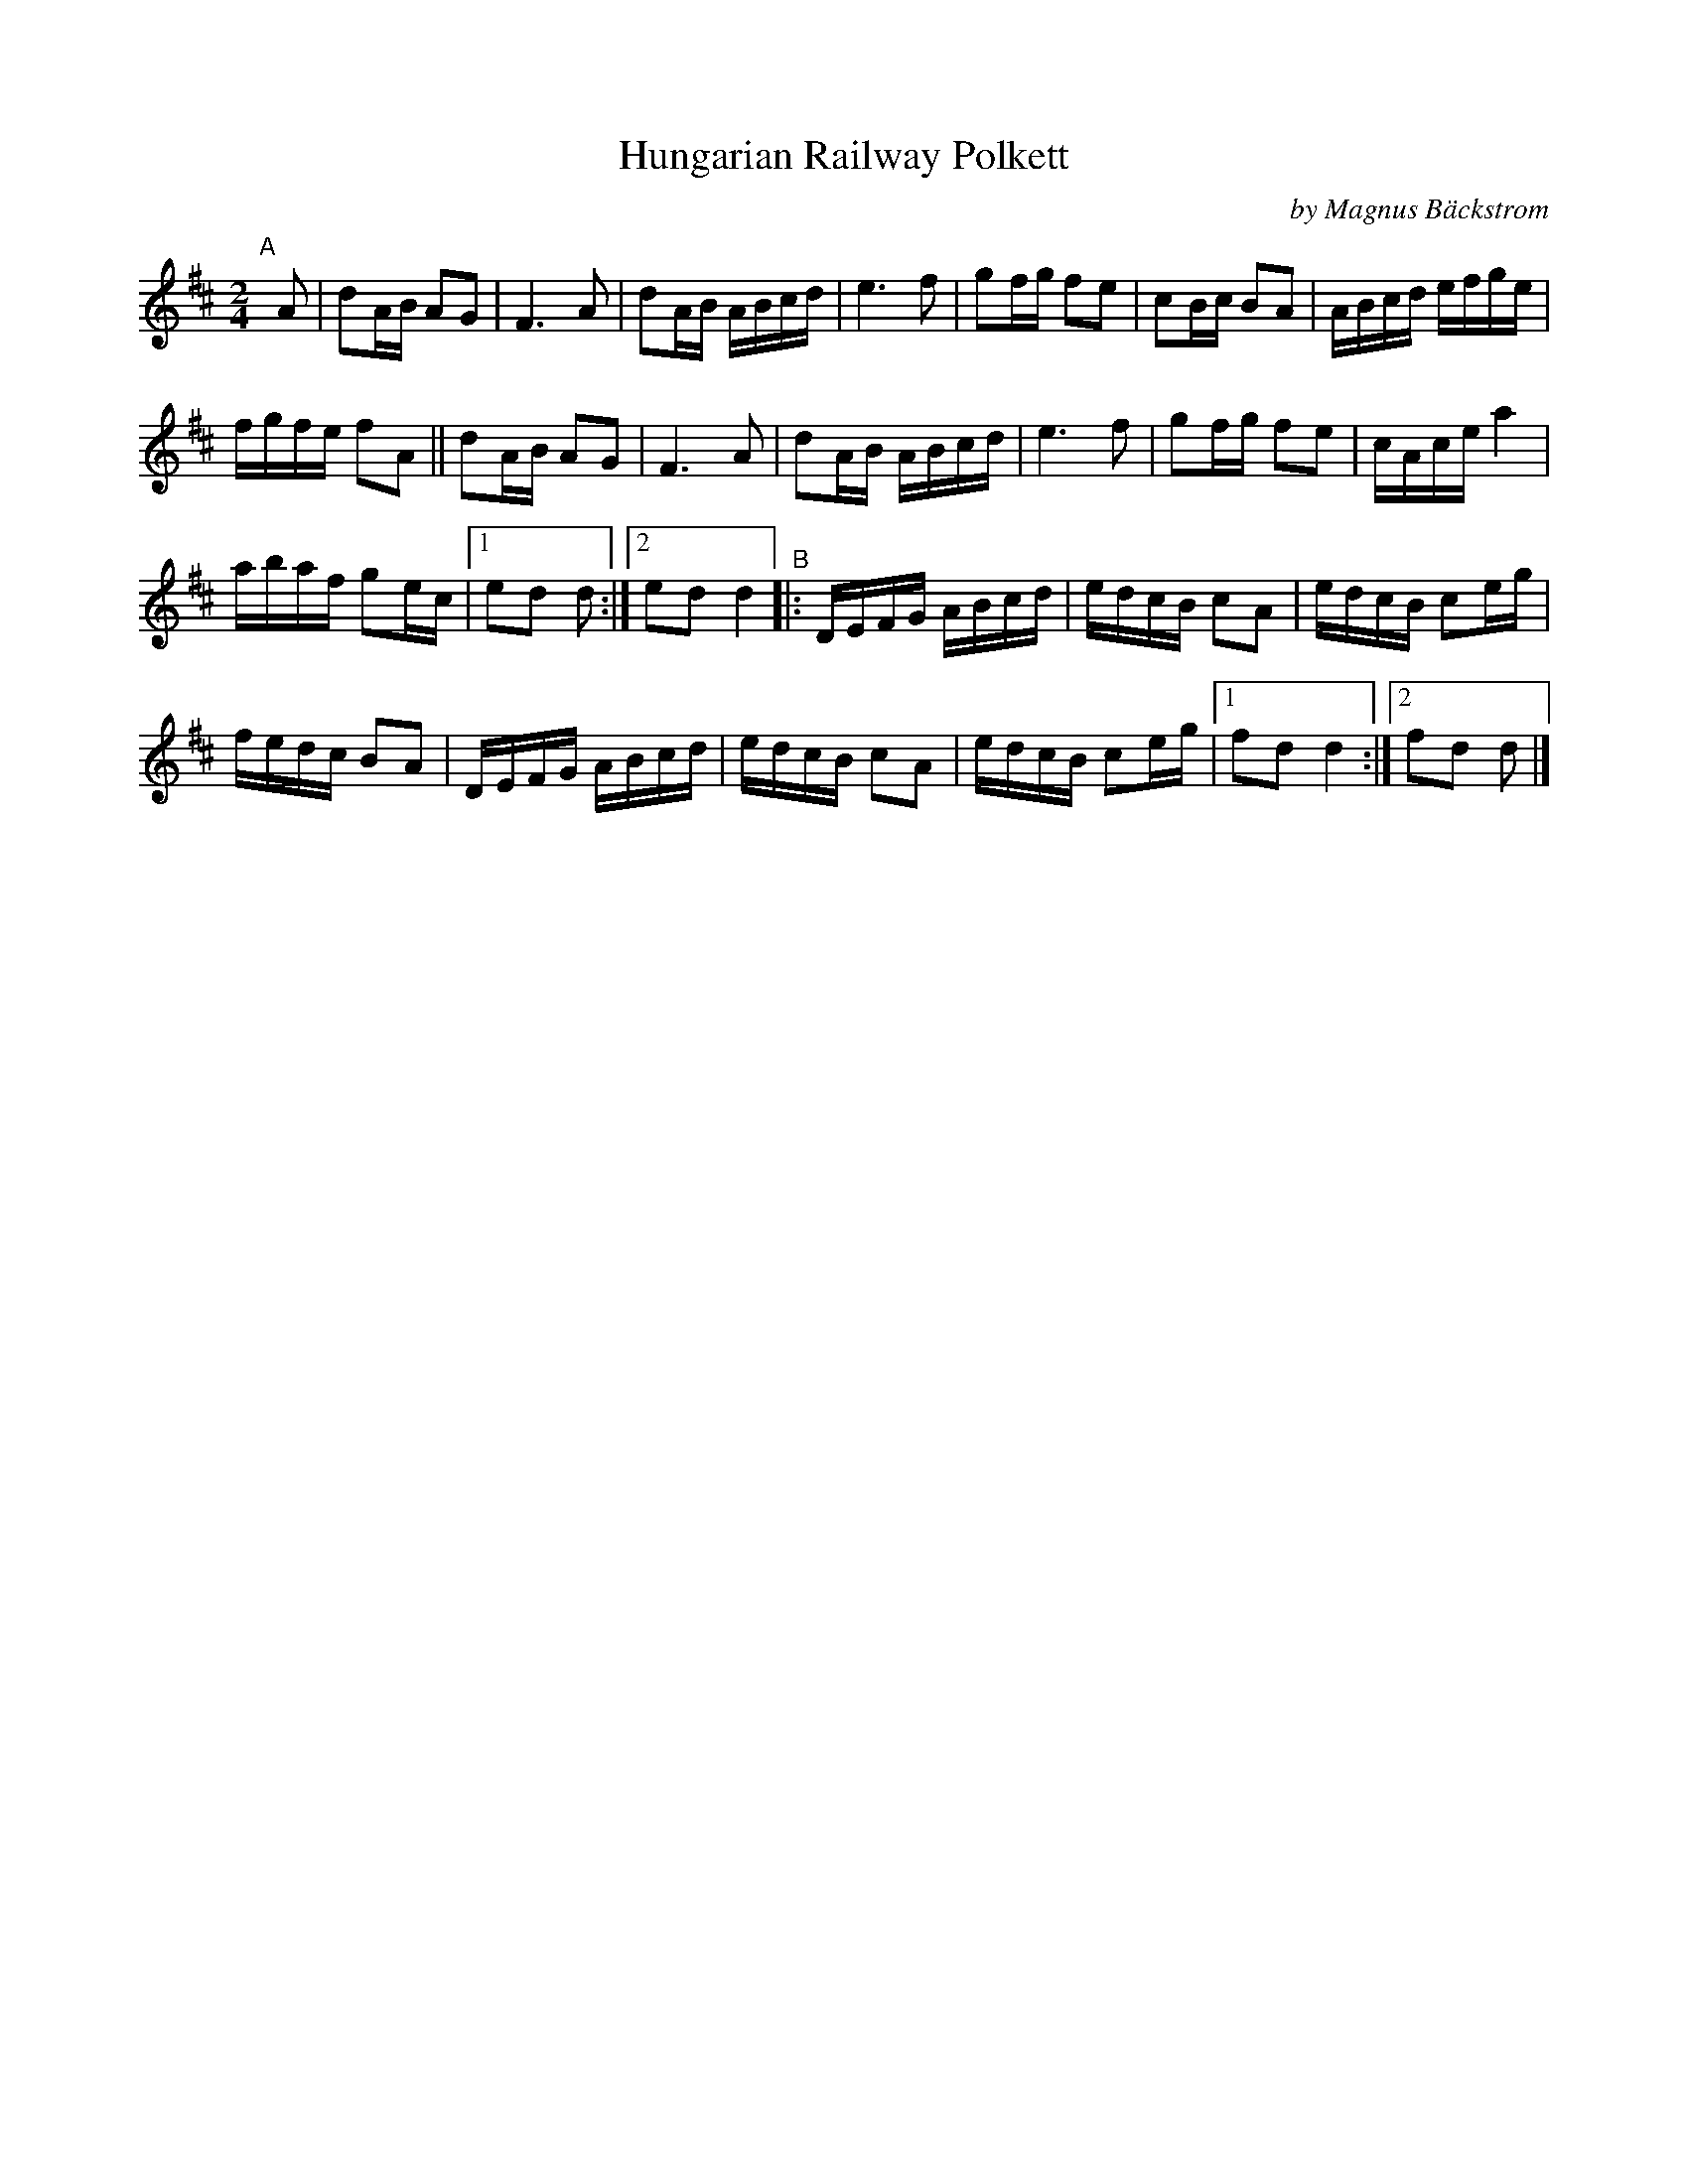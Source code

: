 X: 1
T: Hungarian Railway Polkett
C: by Magnus B\"ackstrom
S: Bruce Sagan's "scanfolk" session archive
F: https://nordicfiddlesandfeet.org/Allspel/Hungarian.pdf 2021-7-13
R: polka
%S: s:4 b:48(7+7+6+6)
Z: 2021 John Chambers <jc:trillian.mit.edu>
M: 2/4
L: 1/16
K: D
"A"[|] A2 |\
d2AB A2G2 | F6 A2 | d2AB ABcd | e6 f2 | g2fg f2e2 | c2Bc B2A2 | ABcd efge |
fgfe f2A2 || d2AB A2G2 | F6 A2 | d2AB ABcd | e6 f2 | g2fg f2e2 | cAce a4 |
abaf g2ec |1 e2d2 d2 :|2 e2d2 d4 "^B"|: DEFG ABcd | edcB c2A2 | edcB c2eg |
fedc B2A2 | DEFG ABcd | edcB c2A2 | edcB c2eg |1 f2d2 d4 :|2 f2d2 d2 |]
